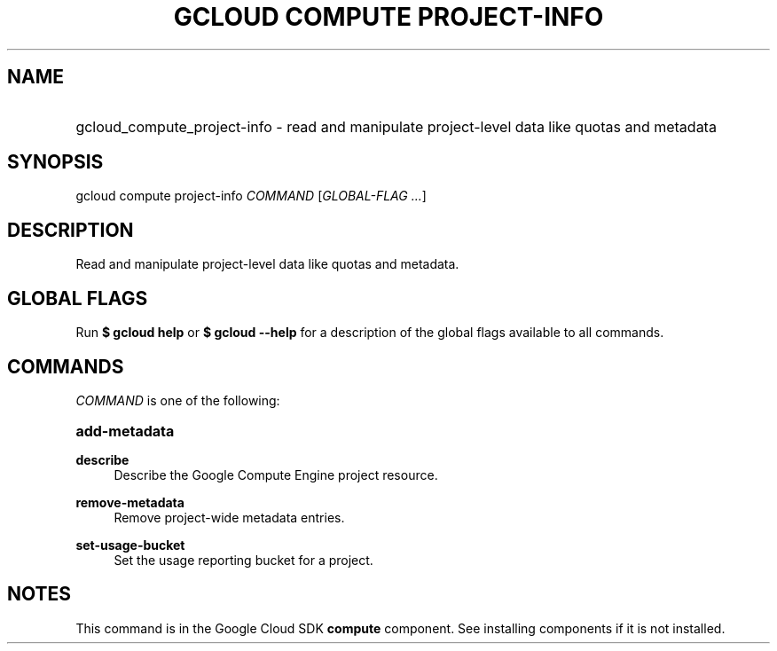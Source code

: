 .TH "GCLOUD COMPUTE PROJECT-INFO" "1" "" "" ""
.ie \n(.g .ds Aq \(aq
.el       .ds Aq '
.nh
.ad l
.SH "NAME"
.HP
gcloud_compute_project-info \- read and manipulate project\-level data like quotas and metadata
.SH "SYNOPSIS"
.sp
gcloud compute project\-info \fICOMMAND\fR [\fIGLOBAL\-FLAG \&...\fR]
.SH "DESCRIPTION"
.sp
Read and manipulate project\-level data like quotas and metadata\&.
.SH "GLOBAL FLAGS"
.sp
Run \fB$ \fR\fBgcloud\fR\fB help\fR or \fB$ \fR\fBgcloud\fR\fB \-\-help\fR for a description of the global flags available to all commands\&.
.SH "COMMANDS"
.sp
\fICOMMAND\fR is one of the following:
.HP
\fBadd\-metadata\fR
.RE
.PP
\fBdescribe\fR
.RS 4
Describe the Google Compute Engine project resource\&.
.RE
.PP
\fBremove\-metadata\fR
.RS 4
Remove project\-wide metadata entries\&.
.RE
.PP
\fBset\-usage\-bucket\fR
.RS 4
Set the usage reporting bucket for a project\&.
.RE
.SH "NOTES"
.sp
This command is in the Google Cloud SDK \fBcompute\fR component\&. See installing components if it is not installed\&.
